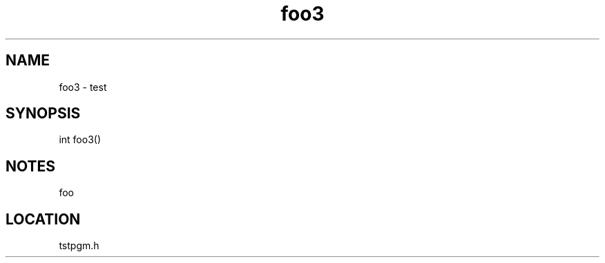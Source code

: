 .TH foo3 2 "3/9/1996" " " "MTEST"
.SH NAME
foo3 \-  test 
.SH SYNOPSIS
.nf
int foo3()
.fi
.SH NOTES
foo
.SH LOCATION
tstpgm.h
